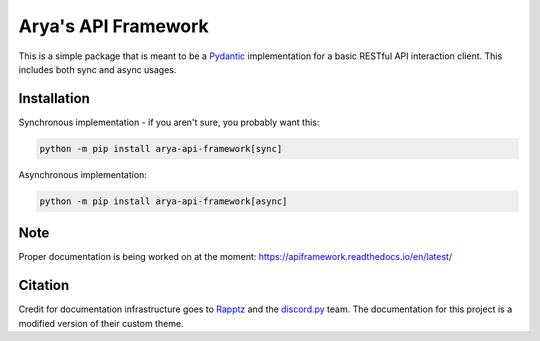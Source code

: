 Arya's API Framework
====================

.. image:: https://img.shields.io/pypi/v/arya_api_framework?color=purple
    :target: https://pypi.python.org/project/arya-api-framework/
    :alt: PyPI version info

.. image:: https://img.shields.io/pypi/pyversions/arya_api_framework?color=purple
    :target: https://pypi.python.org/project/arya-api-framework/
    :alt: PyPI supported Python versions

.. image:: https://img.shields.io/github/license/Aryathel/APIFramework?color=purple
    :target: https://github.com/Aryathel/ApiFramework/blob/main/LICENSE
    :alt: MIT License

.. image:: https://img.shields.io/pypi/dw/arya_api_framework?color=purple
    :target: https://pypi.python.org/project/arya-api-framework/
    :alt: PyPI - Downloads

This is a simple package that is meant to be a
`Pydantic <https://pydantic-docs.helpmanual.io/>`__ implementation
for a basic RESTful API interaction client. This includes both sync and async usages.

Installation
------------
Synchronous implementation - if you aren't sure, you probably want this:

.. code-block:: sh

    python -m pip install arya-api-framework[sync]

Asynchronous implementation:

.. code-block:: sh

    python -m pip install arya-api-framework[async]

Note
----
Proper documentation is being worked on at the moment: https://apiframework.readthedocs.io/en/latest/

Citation
--------
Credit for documentation infrastructure goes to `Rapptz <https://github.com/Rapptz>`_ and the
`discord.py <https://github.com/Rapptz/discord.py>`_ team. The documentation for this project is a modified version of
their custom theme.